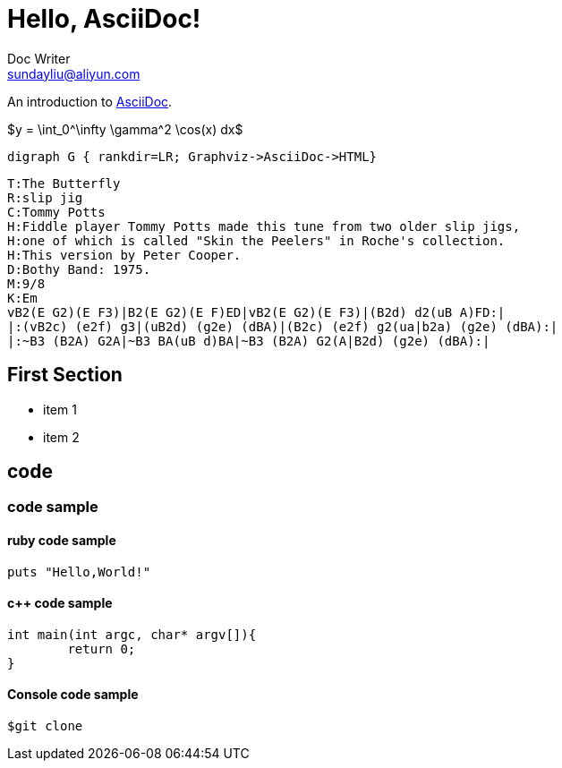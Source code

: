 = Hello, AsciiDoc!
Doc Writer <sundayliu@aliyun.com>

An introduction to http://asciidoc.org[AsciiDoc].

[latex]
$y = \int_0^\infty \gamma^2 \cos(x) dx$

[graphviz]
---------------------------------------------------------------------
digraph G { rankdir=LR; Graphviz->AsciiDoc->HTML}
---------------------------------------------------------------------

["music","music1.png",scaledwidth="100%"]
---------------------------------------------------------------------
T:The Butterfly
R:slip jig
C:Tommy Potts
H:Fiddle player Tommy Potts made this tune from two older slip jigs,
H:one of which is called "Skin the Peelers" in Roche's collection.
H:This version by Peter Cooper.
D:Bothy Band: 1975.
M:9/8
K:Em
vB2(E G2)(E F3)|B2(E G2)(E F)ED|vB2(E G2)(E F3)|(B2d) d2(uB A)FD:|
|:(vB2c) (e2f) g3|(uB2d) (g2e) (dBA)|(B2c) (e2f) g2(ua|b2a) (g2e) (dBA):|
|:~B3 (B2A) G2A|~B3 BA(uB d)BA|~B3 (B2A) G2(A|B2d) (g2e) (dBA):|
---------------------------------------------------------------------

== First Section

* item 1
* item 2

== code

=== code sample

==== ruby code sample

[source,ruby]
puts "Hello,World!"

==== c++ code sample
[source,c++]
int main(int argc, char* argv[]){
	return 0;
}

==== Console code sample

[source,console]
$git clone
